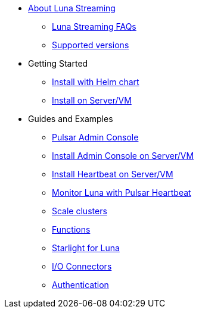 * xref:index.adoc[About Luna Streaming]
** xref:faqs.adoc[Luna Streaming FAQs]
** xref:install-upgrade:supported-versions.adoc[Supported versions]
* Getting Started
** xref:install-upgrade:quickstart-helm-installs.adoc[Install with Helm chart]
** xref:install-upgrade:quickstart-server-installs.adoc[Install on Server/VM]
* Guides and Examples
** xref:components:admin-console-tutorial.adoc[Pulsar Admin Console]
** xref:components:admin-console-vm.adoc[Install Admin Console on Server/VM]
** xref:components:heartbeat-vm.adoc[Install Heartbeat on Server/VM]
** xref:components:pulsar-monitor.adoc[Monitor Luna with Pulsar Heartbeat]
** xref:operations:scale-cluster.adoc[Scale clusters]
** xref:operations:functions.adoc[Functions]
** xref:components:starlight.adoc[Starlight for Luna]
** xref:operations:io-connectors.adoc[I/O Connectors]
** xref:operations:auth.adoc[Authentication]
